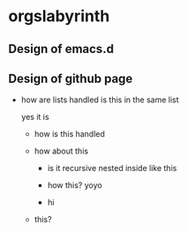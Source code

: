 * orgslabyrinth
** Design of emacs.d
** Design of github page

- how are lists handled
  is this in the same list
  
  yes it is
  
  - how is this handled
  - how about this
  
    - is it recursive
      nested inside
      like this
      
    - how this?
      yoyo
      
    - hi
    
  - this?
